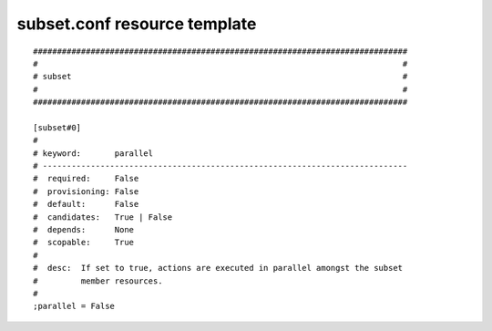 subset.conf resource template
----

::


	##############################################################################
	#                                                                            #
	# subset                                                                     #
	#                                                                            #
	##############################################################################
	
	[subset#0]
	#
	# keyword:       parallel
	# ----------------------------------------------------------------------------
	#  required:     False
	#  provisioning: False
	#  default:      False
	#  candidates:   True | False
	#  depends:      None
	#  scopable:     True
	#
	#  desc:  If set to true, actions are executed in parallel amongst the subset
	#         member resources.
	#
	;parallel = False
	
